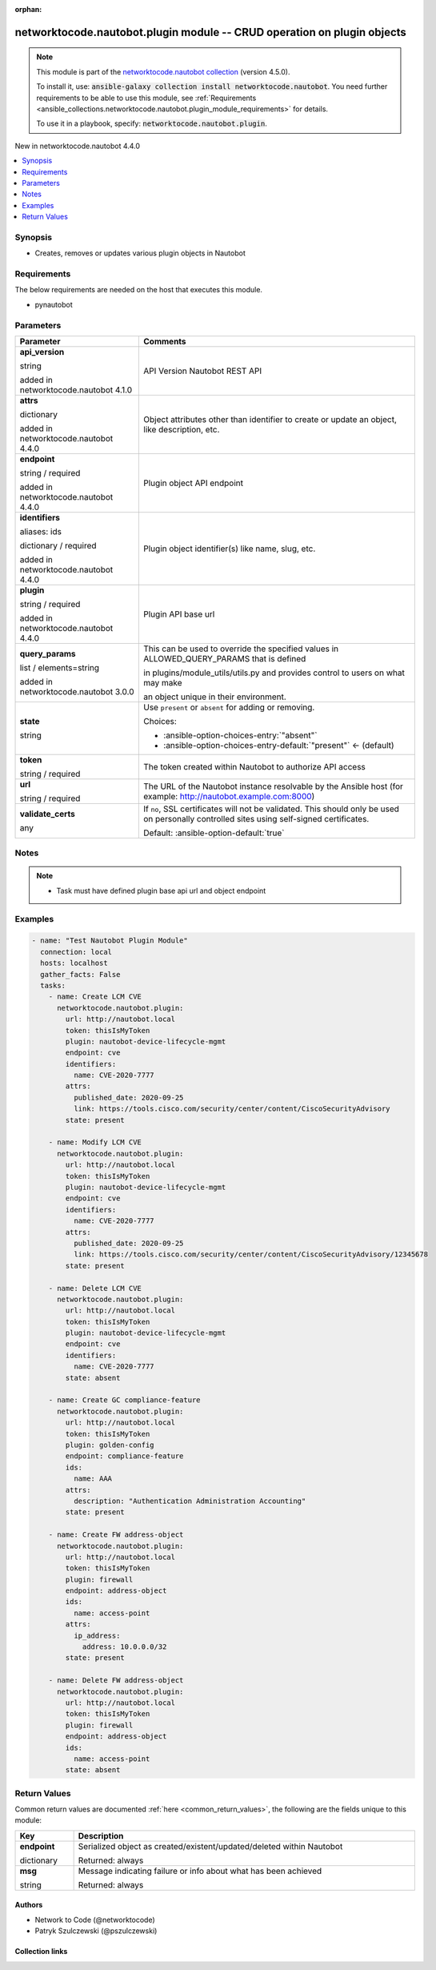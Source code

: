 
.. Document meta

:orphan:

.. |antsibull-internal-nbsp| unicode:: 0xA0
    :trim:

.. role:: ansible-attribute-support-label
.. role:: ansible-attribute-support-property
.. role:: ansible-attribute-support-full
.. role:: ansible-attribute-support-partial
.. role:: ansible-attribute-support-none
.. role:: ansible-attribute-support-na
.. role:: ansible-option-type
.. role:: ansible-option-elements
.. role:: ansible-option-required
.. role:: ansible-option-versionadded
.. role:: ansible-option-aliases
.. role:: ansible-option-choices
.. role:: ansible-option-choices-default-mark
.. role:: ansible-option-default-bold
.. role:: ansible-option-configuration
.. role:: ansible-option-returned-bold
.. role:: ansible-option-sample-bold

.. Anchors

.. _ansible_collections.networktocode.nautobot.plugin_module:

.. Anchors: short name for ansible.builtin

.. Anchors: aliases



.. Title

networktocode.nautobot.plugin module -- CRUD operation on plugin objects
++++++++++++++++++++++++++++++++++++++++++++++++++++++++++++++++++++++++

.. Collection note

.. note::
    This module is part of the `networktocode.nautobot collection <https://galaxy.ansible.com/networktocode/nautobot>`_ (version 4.5.0).

    To install it, use: :code:`ansible-galaxy collection install networktocode.nautobot`.
    You need further requirements to be able to use this module,
    see :ref:`Requirements <ansible_collections.networktocode.nautobot.plugin_module_requirements>` for details.

    To use it in a playbook, specify: :code:`networktocode.nautobot.plugin`.

.. version_added

.. rst-class:: ansible-version-added

New in networktocode.nautobot 4.4.0

.. contents::
   :local:
   :depth: 1

.. Deprecated


Synopsis
--------

.. Description

- Creates, removes or updates various plugin objects in Nautobot


.. Aliases


.. Requirements

.. _ansible_collections.networktocode.nautobot.plugin_module_requirements:

Requirements
------------
The below requirements are needed on the host that executes this module.

- pynautobot






.. Options

Parameters
----------

.. rst-class:: ansible-option-table

.. list-table::
  :width: 100%
  :widths: auto
  :header-rows: 1

  * - Parameter
    - Comments

  * - .. raw:: html

        <div class="ansible-option-cell">
        <div class="ansibleOptionAnchor" id="parameter-api_version"></div>

      .. _ansible_collections.networktocode.nautobot.plugin_module__parameter-api_version:

      .. rst-class:: ansible-option-title

      **api_version**

      .. raw:: html

        <a class="ansibleOptionLink" href="#parameter-api_version" title="Permalink to this option"></a>

      .. rst-class:: ansible-option-type-line

      :ansible-option-type:`string`

      :ansible-option-versionadded:`added in networktocode.nautobot 4.1.0`


      .. raw:: html

        </div>

    - .. raw:: html

        <div class="ansible-option-cell">

      API Version Nautobot REST API


      .. raw:: html

        </div>

  * - .. raw:: html

        <div class="ansible-option-cell">
        <div class="ansibleOptionAnchor" id="parameter-attrs"></div>

      .. _ansible_collections.networktocode.nautobot.plugin_module__parameter-attrs:

      .. rst-class:: ansible-option-title

      **attrs**

      .. raw:: html

        <a class="ansibleOptionLink" href="#parameter-attrs" title="Permalink to this option"></a>

      .. rst-class:: ansible-option-type-line

      :ansible-option-type:`dictionary`

      :ansible-option-versionadded:`added in networktocode.nautobot 4.4.0`


      .. raw:: html

        </div>

    - .. raw:: html

        <div class="ansible-option-cell">

      Object attributes other than identifier to create or update an object, like description, etc.


      .. raw:: html

        </div>

  * - .. raw:: html

        <div class="ansible-option-cell">
        <div class="ansibleOptionAnchor" id="parameter-endpoint"></div>

      .. _ansible_collections.networktocode.nautobot.plugin_module__parameter-endpoint:

      .. rst-class:: ansible-option-title

      **endpoint**

      .. raw:: html

        <a class="ansibleOptionLink" href="#parameter-endpoint" title="Permalink to this option"></a>

      .. rst-class:: ansible-option-type-line

      :ansible-option-type:`string` / :ansible-option-required:`required`

      :ansible-option-versionadded:`added in networktocode.nautobot 4.4.0`


      .. raw:: html

        </div>

    - .. raw:: html

        <div class="ansible-option-cell">

      Plugin object API endpoint


      .. raw:: html

        </div>

  * - .. raw:: html

        <div class="ansible-option-cell">
        <div class="ansibleOptionAnchor" id="parameter-identifiers"></div>
        <div class="ansibleOptionAnchor" id="parameter-ids"></div>

      .. _ansible_collections.networktocode.nautobot.plugin_module__parameter-identifiers:
      .. _ansible_collections.networktocode.nautobot.plugin_module__parameter-ids:

      .. rst-class:: ansible-option-title

      **identifiers**

      .. raw:: html

        <a class="ansibleOptionLink" href="#parameter-identifiers" title="Permalink to this option"></a>

      .. rst-class:: ansible-option-type-line

      :ansible-option-aliases:`aliases: ids`

      .. rst-class:: ansible-option-type-line

      :ansible-option-type:`dictionary` / :ansible-option-required:`required`

      :ansible-option-versionadded:`added in networktocode.nautobot 4.4.0`


      .. raw:: html

        </div>

    - .. raw:: html

        <div class="ansible-option-cell">

      Plugin object identifier(s) like name, slug, etc.


      .. raw:: html

        </div>

  * - .. raw:: html

        <div class="ansible-option-cell">
        <div class="ansibleOptionAnchor" id="parameter-plugin"></div>

      .. _ansible_collections.networktocode.nautobot.plugin_module__parameter-plugin:

      .. rst-class:: ansible-option-title

      **plugin**

      .. raw:: html

        <a class="ansibleOptionLink" href="#parameter-plugin" title="Permalink to this option"></a>

      .. rst-class:: ansible-option-type-line

      :ansible-option-type:`string` / :ansible-option-required:`required`

      :ansible-option-versionadded:`added in networktocode.nautobot 4.4.0`


      .. raw:: html

        </div>

    - .. raw:: html

        <div class="ansible-option-cell">

      Plugin API base url


      .. raw:: html

        </div>

  * - .. raw:: html

        <div class="ansible-option-cell">
        <div class="ansibleOptionAnchor" id="parameter-query_params"></div>

      .. _ansible_collections.networktocode.nautobot.plugin_module__parameter-query_params:

      .. rst-class:: ansible-option-title

      **query_params**

      .. raw:: html

        <a class="ansibleOptionLink" href="#parameter-query_params" title="Permalink to this option"></a>

      .. rst-class:: ansible-option-type-line

      :ansible-option-type:`list` / :ansible-option-elements:`elements=string`

      :ansible-option-versionadded:`added in networktocode.nautobot 3.0.0`


      .. raw:: html

        </div>

    - .. raw:: html

        <div class="ansible-option-cell">

      This can be used to override the specified values in ALLOWED\_QUERY\_PARAMS that is defined

      in plugins/module\_utils/utils.py and provides control to users on what may make

      an object unique in their environment.


      .. raw:: html

        </div>

  * - .. raw:: html

        <div class="ansible-option-cell">
        <div class="ansibleOptionAnchor" id="parameter-state"></div>

      .. _ansible_collections.networktocode.nautobot.plugin_module__parameter-state:

      .. rst-class:: ansible-option-title

      **state**

      .. raw:: html

        <a class="ansibleOptionLink" href="#parameter-state" title="Permalink to this option"></a>

      .. rst-class:: ansible-option-type-line

      :ansible-option-type:`string`

      .. raw:: html

        </div>

    - .. raw:: html

        <div class="ansible-option-cell">

      Use \ :literal:`present`\  or \ :literal:`absent`\  for adding or removing.


      .. rst-class:: ansible-option-line

      :ansible-option-choices:`Choices:`

      - :ansible-option-choices-entry:`"absent"`
      - :ansible-option-choices-entry-default:`"present"` :ansible-option-choices-default-mark:`← (default)`


      .. raw:: html

        </div>

  * - .. raw:: html

        <div class="ansible-option-cell">
        <div class="ansibleOptionAnchor" id="parameter-token"></div>

      .. _ansible_collections.networktocode.nautobot.plugin_module__parameter-token:

      .. rst-class:: ansible-option-title

      **token**

      .. raw:: html

        <a class="ansibleOptionLink" href="#parameter-token" title="Permalink to this option"></a>

      .. rst-class:: ansible-option-type-line

      :ansible-option-type:`string` / :ansible-option-required:`required`

      .. raw:: html

        </div>

    - .. raw:: html

        <div class="ansible-option-cell">

      The token created within Nautobot to authorize API access


      .. raw:: html

        </div>

  * - .. raw:: html

        <div class="ansible-option-cell">
        <div class="ansibleOptionAnchor" id="parameter-url"></div>

      .. _ansible_collections.networktocode.nautobot.plugin_module__parameter-url:

      .. rst-class:: ansible-option-title

      **url**

      .. raw:: html

        <a class="ansibleOptionLink" href="#parameter-url" title="Permalink to this option"></a>

      .. rst-class:: ansible-option-type-line

      :ansible-option-type:`string` / :ansible-option-required:`required`

      .. raw:: html

        </div>

    - .. raw:: html

        <div class="ansible-option-cell">

      The URL of the Nautobot instance resolvable by the Ansible host (for example: http://nautobot.example.com:8000)


      .. raw:: html

        </div>

  * - .. raw:: html

        <div class="ansible-option-cell">
        <div class="ansibleOptionAnchor" id="parameter-validate_certs"></div>

      .. _ansible_collections.networktocode.nautobot.plugin_module__parameter-validate_certs:

      .. rst-class:: ansible-option-title

      **validate_certs**

      .. raw:: html

        <a class="ansibleOptionLink" href="#parameter-validate_certs" title="Permalink to this option"></a>

      .. rst-class:: ansible-option-type-line

      :ansible-option-type:`any`

      .. raw:: html

        </div>

    - .. raw:: html

        <div class="ansible-option-cell">

      If \ :literal:`no`\ , SSL certificates will not be validated. This should only be used on personally controlled sites using self-signed certificates.


      .. rst-class:: ansible-option-line

      :ansible-option-default-bold:`Default:` :ansible-option-default:`true`

      .. raw:: html

        </div>


.. Attributes


.. Notes

Notes
-----

.. note::
   - Task must have defined plugin base api url and object endpoint

.. Seealso


.. Examples

Examples
--------

.. code-block:: yaml+jinja

    
    - name: "Test Nautobot Plugin Module"
      connection: local
      hosts: localhost
      gather_facts: False
      tasks:
        - name: Create LCM CVE
          networktocode.nautobot.plugin:
            url: http://nautobot.local
            token: thisIsMyToken
            plugin: nautobot-device-lifecycle-mgmt
            endpoint: cve
            identifiers:
              name: CVE-2020-7777
            attrs:
              published_date: 2020-09-25
              link: https://tools.cisco.com/security/center/content/CiscoSecurityAdvisory
            state: present

        - name: Modify LCM CVE
          networktocode.nautobot.plugin:
            url: http://nautobot.local
            token: thisIsMyToken
            plugin: nautobot-device-lifecycle-mgmt
            endpoint: cve
            identifiers:
              name: CVE-2020-7777
            attrs:
              published_date: 2020-09-25
              link: https://tools.cisco.com/security/center/content/CiscoSecurityAdvisory/12345678
            state: present

        - name: Delete LCM CVE
          networktocode.nautobot.plugin:
            url: http://nautobot.local
            token: thisIsMyToken
            plugin: nautobot-device-lifecycle-mgmt
            endpoint: cve
            identifiers:
              name: CVE-2020-7777
            state: absent

        - name: Create GC compliance-feature
          networktocode.nautobot.plugin:
            url: http://nautobot.local
            token: thisIsMyToken
            plugin: golden-config
            endpoint: compliance-feature
            ids:
              name: AAA
            attrs:
              description: "Authentication Administration Accounting"
            state: present
            
        - name: Create FW address-object
          networktocode.nautobot.plugin:
            url: http://nautobot.local
            token: thisIsMyToken
            plugin: firewall
            endpoint: address-object
            ids:
              name: access-point
            attrs:
              ip_address:
                address: 10.0.0.0/32
            state: present

        - name: Delete FW address-object
          networktocode.nautobot.plugin:
            url: http://nautobot.local
            token: thisIsMyToken
            plugin: firewall
            endpoint: address-object
            ids:
              name: access-point
            state: absent




.. Facts


.. Return values

Return Values
-------------
Common return values are documented :ref:`here <common_return_values>`, the following are the fields unique to this module:

.. rst-class:: ansible-option-table

.. list-table::
  :width: 100%
  :widths: auto
  :header-rows: 1

  * - Key
    - Description

  * - .. raw:: html

        <div class="ansible-option-cell">
        <div class="ansibleOptionAnchor" id="return-endpoint"></div>

      .. _ansible_collections.networktocode.nautobot.plugin_module__return-endpoint:

      .. rst-class:: ansible-option-title

      **endpoint**

      .. raw:: html

        <a class="ansibleOptionLink" href="#return-endpoint" title="Permalink to this return value"></a>

      .. rst-class:: ansible-option-type-line

      :ansible-option-type:`dictionary`

      .. raw:: html

        </div>

    - .. raw:: html

        <div class="ansible-option-cell">

      Serialized object as created/existent/updated/deleted within Nautobot


      .. rst-class:: ansible-option-line

      :ansible-option-returned-bold:`Returned:` always


      .. raw:: html

        </div>


  * - .. raw:: html

        <div class="ansible-option-cell">
        <div class="ansibleOptionAnchor" id="return-msg"></div>

      .. _ansible_collections.networktocode.nautobot.plugin_module__return-msg:

      .. rst-class:: ansible-option-title

      **msg**

      .. raw:: html

        <a class="ansibleOptionLink" href="#return-msg" title="Permalink to this return value"></a>

      .. rst-class:: ansible-option-type-line

      :ansible-option-type:`string`

      .. raw:: html

        </div>

    - .. raw:: html

        <div class="ansible-option-cell">

      Message indicating failure or info about what has been achieved


      .. rst-class:: ansible-option-line

      :ansible-option-returned-bold:`Returned:` always


      .. raw:: html

        </div>



..  Status (Presently only deprecated)


.. Authors

Authors
~~~~~~~

- Network to Code (@networktocode)
- Patryk Szulczewski (@pszulczewski)



.. Extra links

Collection links
~~~~~~~~~~~~~~~~

.. raw:: html

  <p class="ansible-links">
    <a href="https://github.com/nautobot/nautobot-ansible/issues" aria-role="button" target="_blank" rel="noopener external">Issue Tracker</a>
    <a href="https://github.com/nautobot/nautobot-ansible" aria-role="button" target="_blank" rel="noopener external">Repository (Sources)</a>
  </p>

.. Parsing errors

